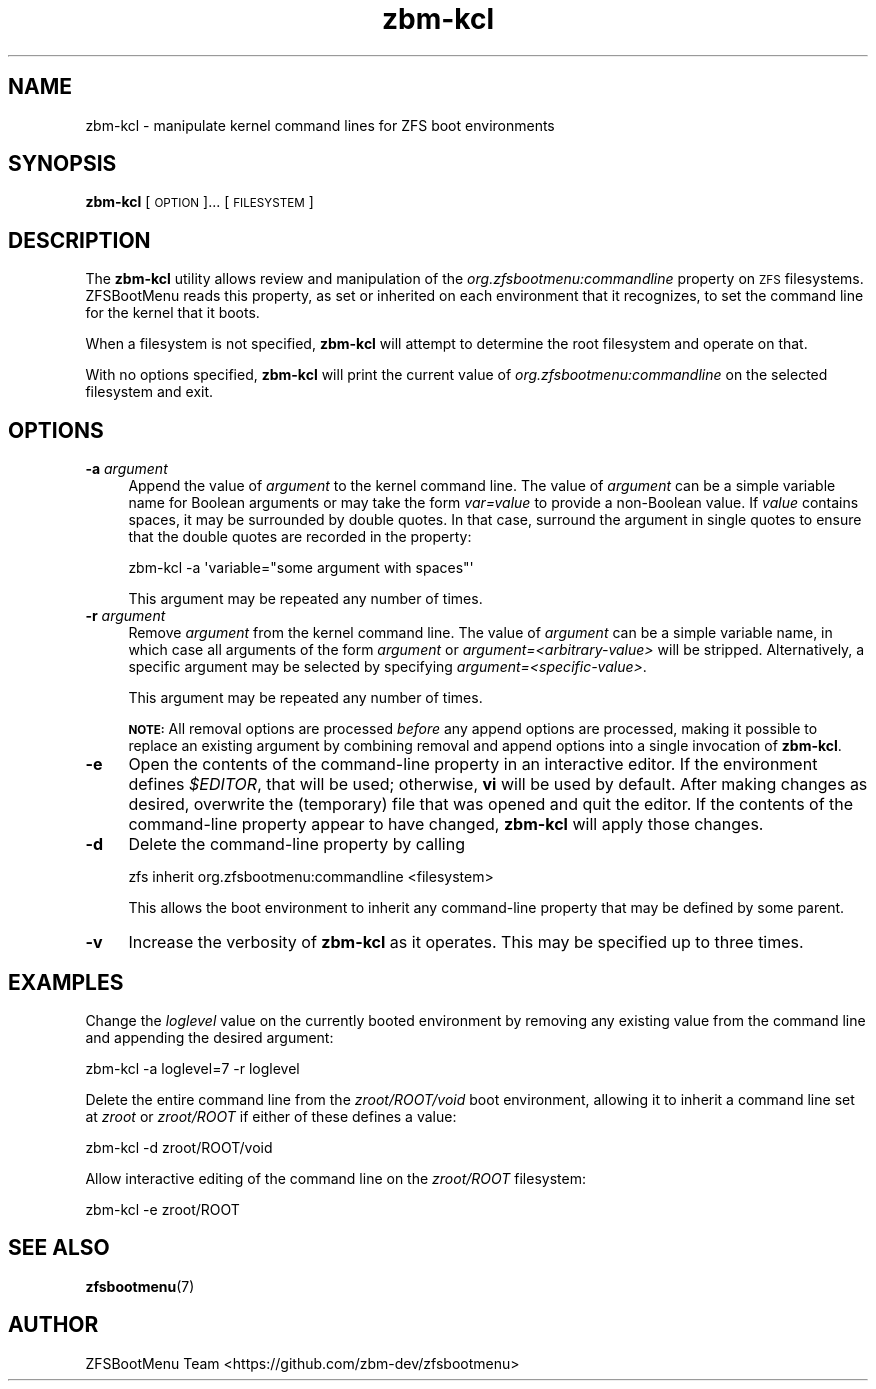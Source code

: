 .\" Automatically generated by Pod::Man 4.14 (Pod::Simple 3.42)
.\"
.\" Standard preamble:
.\" ========================================================================
.de Sp \" Vertical space (when we can't use .PP)
.if t .sp .5v
.if n .sp
..
.de Vb \" Begin verbatim text
.ft CW
.nf
.ne \\$1
..
.de Ve \" End verbatim text
.ft R
.fi
..
.\" Set up some character translations and predefined strings.  \*(-- will
.\" give an unbreakable dash, \*(PI will give pi, \*(L" will give a left
.\" double quote, and \*(R" will give a right double quote.  \*(C+ will
.\" give a nicer C++.  Capital omega is used to do unbreakable dashes and
.\" therefore won't be available.  \*(C` and \*(C' expand to `' in nroff,
.\" nothing in troff, for use with C<>.
.tr \(*W-
.ds C+ C\v'-.1v'\h'-1p'\s-2+\h'-1p'+\s0\v'.1v'\h'-1p'
.ie n \{\
.    ds -- \(*W-
.    ds PI pi
.    if (\n(.H=4u)&(1m=24u) .ds -- \(*W\h'-12u'\(*W\h'-12u'-\" diablo 10 pitch
.    if (\n(.H=4u)&(1m=20u) .ds -- \(*W\h'-12u'\(*W\h'-8u'-\"  diablo 12 pitch
.    ds L" ""
.    ds R" ""
.    ds C` ""
.    ds C' ""
'br\}
.el\{\
.    ds -- \|\(em\|
.    ds PI \(*p
.    ds L" ``
.    ds R" ''
.    ds C`
.    ds C'
'br\}
.\"
.\" Escape single quotes in literal strings from groff's Unicode transform.
.ie \n(.g .ds Aq \(aq
.el       .ds Aq '
.\"
.\" If the F register is >0, we'll generate index entries on stderr for
.\" titles (.TH), headers (.SH), subsections (.SS), items (.Ip), and index
.\" entries marked with X<> in POD.  Of course, you'll have to process the
.\" output yourself in some meaningful fashion.
.\"
.\" Avoid warning from groff about undefined register 'F'.
.de IX
..
.nr rF 0
.if \n(.g .if rF .nr rF 1
.if (\n(rF:(\n(.g==0)) \{\
.    if \nF \{\
.        de IX
.        tm Index:\\$1\t\\n%\t"\\$2"
..
.        if !\nF==2 \{\
.            nr % 0
.            nr F 2
.        \}
.    \}
.\}
.rr rF
.\"
.\" Accent mark definitions (@(#)ms.acc 1.5 88/02/08 SMI; from UCB 4.2).
.\" Fear.  Run.  Save yourself.  No user-serviceable parts.
.    \" fudge factors for nroff and troff
.if n \{\
.    ds #H 0
.    ds #V .8m
.    ds #F .3m
.    ds #[ \f1
.    ds #] \fP
.\}
.if t \{\
.    ds #H ((1u-(\\\\n(.fu%2u))*.13m)
.    ds #V .6m
.    ds #F 0
.    ds #[ \&
.    ds #] \&
.\}
.    \" simple accents for nroff and troff
.if n \{\
.    ds ' \&
.    ds ` \&
.    ds ^ \&
.    ds , \&
.    ds ~ ~
.    ds /
.\}
.if t \{\
.    ds ' \\k:\h'-(\\n(.wu*8/10-\*(#H)'\'\h"|\\n:u"
.    ds ` \\k:\h'-(\\n(.wu*8/10-\*(#H)'\`\h'|\\n:u'
.    ds ^ \\k:\h'-(\\n(.wu*10/11-\*(#H)'^\h'|\\n:u'
.    ds , \\k:\h'-(\\n(.wu*8/10)',\h'|\\n:u'
.    ds ~ \\k:\h'-(\\n(.wu-\*(#H-.1m)'~\h'|\\n:u'
.    ds / \\k:\h'-(\\n(.wu*8/10-\*(#H)'\z\(sl\h'|\\n:u'
.\}
.    \" troff and (daisy-wheel) nroff accents
.ds : \\k:\h'-(\\n(.wu*8/10-\*(#H+.1m+\*(#F)'\v'-\*(#V'\z.\h'.2m+\*(#F'.\h'|\\n:u'\v'\*(#V'
.ds 8 \h'\*(#H'\(*b\h'-\*(#H'
.ds o \\k:\h'-(\\n(.wu+\w'\(de'u-\*(#H)/2u'\v'-.3n'\*(#[\z\(de\v'.3n'\h'|\\n:u'\*(#]
.ds d- \h'\*(#H'\(pd\h'-\w'~'u'\v'-.25m'\f2\(hy\fP\v'.25m'\h'-\*(#H'
.ds D- D\\k:\h'-\w'D'u'\v'-.11m'\z\(hy\v'.11m'\h'|\\n:u'
.ds th \*(#[\v'.3m'\s+1I\s-1\v'-.3m'\h'-(\w'I'u*2/3)'\s-1o\s+1\*(#]
.ds Th \*(#[\s+2I\s-2\h'-\w'I'u*3/5'\v'-.3m'o\v'.3m'\*(#]
.ds ae a\h'-(\w'a'u*4/10)'e
.ds Ae A\h'-(\w'A'u*4/10)'E
.    \" corrections for vroff
.if v .ds ~ \\k:\h'-(\\n(.wu*9/10-\*(#H)'\s-2\u~\d\s+2\h'|\\n:u'
.if v .ds ^ \\k:\h'-(\\n(.wu*10/11-\*(#H)'\v'-.4m'^\v'.4m'\h'|\\n:u'
.    \" for low resolution devices (crt and lpr)
.if \n(.H>23 .if \n(.V>19 \
\{\
.    ds : e
.    ds 8 ss
.    ds o a
.    ds d- d\h'-1'\(ga
.    ds D- D\h'-1'\(hy
.    ds th \o'bp'
.    ds Th \o'LP'
.    ds ae ae
.    ds Ae AE
.\}
.rm #[ #] #H #V #F C
.\" ========================================================================
.\"
.IX Title "zbm-kcl 8"
.TH zbm-kcl 8 "2022-01-26" "1.12.0" "zbm-kcl"
.\" For nroff, turn off justification.  Always turn off hyphenation; it makes
.\" way too many mistakes in technical documents.
.if n .ad l
.nh
.SH "NAME"
zbm\-kcl \- manipulate kernel command lines for ZFS boot environments
.SH "SYNOPSIS"
.IX Header "SYNOPSIS"
\&\fBzbm-kcl\fR [\s-1OPTION\s0]... [\s-1FILESYSTEM\s0]
.SH "DESCRIPTION"
.IX Header "DESCRIPTION"
The \fBzbm-kcl\fR utility allows review and manipulation of the \fIorg.zfsbootmenu:commandline\fR property on \s-1ZFS\s0 filesystems. ZFSBootMenu reads this property, as set or inherited on each environment that it recognizes, to set the command line for the kernel that it boots.
.PP
When a filesystem is not specified, \fBzbm-kcl\fR will attempt to determine the root filesystem and operate on that.
.PP
With no options specified, \fBzbm-kcl\fR will print the current value of \fIorg.zfsbootmenu:commandline\fR on the selected filesystem and exit.
.SH "OPTIONS"
.IX Header "OPTIONS"
.IP "\fB\-a\fR \fIargument\fR" 4
.IX Item "-a argument"
Append the value of \fIargument\fR to the kernel command line. The value of \fIargument\fR can be a simple variable name for Boolean arguments or may take the form \fIvar=value\fR to provide a non-Boolean value. If \fIvalue\fR contains spaces, it may be surrounded by double quotes. In that case, surround the argument in single quotes to ensure that the double quotes are recorded in the property:
.Sp
.Vb 1
\&  zbm\-kcl \-a \*(Aqvariable="some argument with spaces"\*(Aq
.Ve
.Sp
This argument may be repeated any number of times.
.IP "\fB\-r\fR \fIargument\fR" 4
.IX Item "-r argument"
Remove \fIargument\fR from the kernel command line. The value of \fIargument\fR can be a simple variable name, in which case all arguments of the form \fIargument\fR or \fIargument=<arbitrary\-value>\fR will be stripped. Alternatively, a specific argument may be selected by specifying \fIargument=<specific\-value>\fR.
.Sp
This argument may be repeated any number of times.
.Sp
\&\fB\s-1NOTE:\s0\fR All removal options are processed \fIbefore\fR any append options are processed, making it possible to replace an existing argument by combining removal and append options into a single invocation of \fBzbm-kcl\fR.
.IP "\fB\-e\fR" 4
.IX Item "-e"
Open the contents of the command-line property in an interactive editor. If the environment defines \fI\f(CI$EDITOR\fI\fR, that will be used; otherwise, \fBvi\fR will be used by default. After making changes as desired, overwrite the (temporary) file that was opened and quit the editor. If the contents of the command-line property appear to have changed, \fBzbm-kcl\fR will apply those changes.
.IP "\fB\-d\fR" 4
.IX Item "-d"
Delete the command-line property by calling
.Sp
.Vb 1
\&  zfs inherit org.zfsbootmenu:commandline <filesystem>
.Ve
.Sp
This allows the boot environment to inherit any command-line property that may be defined by some parent.
.IP "\fB\-v\fR" 4
.IX Item "-v"
Increase the verbosity of \fBzbm-kcl\fR as it operates. This may be specified up to three times.
.SH "EXAMPLES"
.IX Header "EXAMPLES"
Change the \fIloglevel\fR value on the currently booted environment by removing any existing value from the command line and appending the desired argument:
.PP
.Vb 1
\&  zbm\-kcl \-a loglevel=7 \-r loglevel
.Ve
.PP
Delete the entire command line from the \fIzroot/ROOT/void\fR boot environment, allowing it to inherit a command line set at \fIzroot\fR or \fIzroot/ROOT\fR if either of these defines a value:
.PP
.Vb 1
\&  zbm\-kcl \-d zroot/ROOT/void
.Ve
.PP
Allow interactive editing of the command line on the \fIzroot/ROOT\fR filesystem:
.PP
.Vb 1
\&  zbm\-kcl \-e zroot/ROOT
.Ve
.SH "SEE ALSO"
.IX Header "SEE ALSO"
\&\fBzfsbootmenu\fR(7)
.SH "AUTHOR"
.IX Header "AUTHOR"
ZFSBootMenu Team <https://github.com/zbm\-dev/zfsbootmenu>
